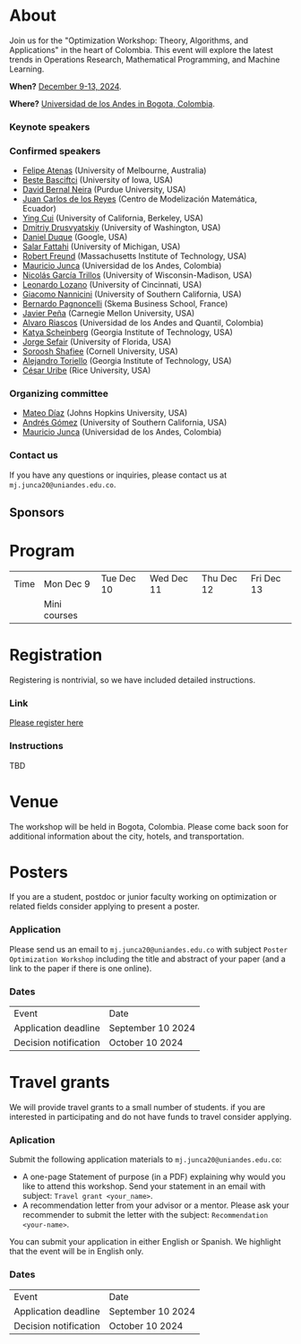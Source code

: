 #+hugo_base_dir: .
#+hugo_paired_shortcodes: lead
#+hugo_paired_shortcodes: badge
#+hugo_paired_shortcodes: alert
* About
:PROPERTIES:
:EXPORT_HUGO_SECTION:
:EXPORT_FILE_NAME: _index
:EXPORT_HUGO_CUSTOM_FRONT_MATTER: :layout page
:END:

Join us for the "Optimization Workshop: Theory, Algorithms, and Applications" in the heart of Colombia. This event will explore the latest trends in Operations Research, Mathematical Programming, and Machine Learning.

# *** Coordinates
*When?* [[https://calendar.app.google/UTpVtMKDDVuu6zeE6][December 9-13, 2024]].

*Where?* [[https://maps.app.goo.gl/GtgswKC2kWU5HfUV7][Universidad de los Andes in Bogota, Colombia]].


*** Keynote speakers

#+begin_export hugo
{{< speakers >}}
#+end_export


*** Confirmed speakers
- [[https://optima.org.au/staff/felipe-atenas/][Felipe Atenas]] (University of Melbourne, Australia)
- [[https://sites.google.com/view/bestebasciftci/][Beste Basciftci]]  (University of Iowa, USA)
- [[https://secquoia.github.io/1-bernalde][David Bernal Neira]] (Purdue University, USA)
- [[https://modemat.epn.edu.ec/es/personal/jreyes][Juan Carlos de los Reyes]] (Centro de Modelización Matemática, Ecuador)
- [[https://sites.google.com/site/optyingcui/][Ying Cui]] (University of California, Berkeley, USA)
- [[https://sites.google.com/uw.edu/ddrusv/home][Dmitriy Drusvyatskiy]] (University of Washington, USA)
- [[https://sites.google.com/a/u.northwestern.edu/dduque/][Daniel Duque]] (Google, USA)
- [[https://fattahi.engin.umich.edu/][Salar Fattahi]] (University of Michigan, USA)
- [[https://mitmgmtfaculty.mit.edu/rfreund/][Robert Freund]] (Massachusetts Institute of Technology, USA)
- [[https://math.uniandes.edu.co/~mjunca/][Mauricio Junca]] (Universidad de los Andes, Colombia)
- [[https://www.nicolasgarciat.com/][Nicolás García Trillos]] (University of Wisconsin-Madison, USA)
- [[https://business.uc.edu/faculty-research/obais/faculty/leonardo-lozano.html][Leonardo Lozano]] (University of Cincinnati, USA)
- [[https://sites.usc.edu/nannicini/][Giacomo Nannicini]] (University of Southern California, USA)
- [[https://scholar.google.com/citations?user=na3ScswAAAAJ&hl=vi][Bernardo Pagnoncelli]] (Skema Business School, France)
- [[https://www.andrew.cmu.edu/user/jfp/][Javier Peña]] (Carnegie Mellon University, USA)
- [[https://www.alvaroriascos.com/][Alvaro Riascos]] (Universidad de los Andes and Quantil, Colombia)
- [[https://www.isye.gatech.edu/users/katya-scheinberg][Katya Scheinberg]] (Georgia Institute of Technology, USA)
- [[https://www.ise.ufl.edu/sefair/][Jorge Sefair]] (University of Florida, USA)
- [[https://sorooshafiee.github.io/][Soroosh Shafiee]] (Cornell University, USA)
- [[https://sites.gatech.edu/alejandro-toriello/][Alejandro Toriello]] (Georgia Institute of Technology, USA)
- [[https://cauribe.rice.edu/][César Uribe]] (Rice University, USA)
# - [[https://jnocedal.github.io/][Jorge Nocedal]] (Northwestern University, USA)
# - [[https://websites.umich.edu/~siqian/][Siqian Shen]]  (University of Michigan, USA)

*** Organizing committee
- [[https://mateodd25.github.io/][Mateo Díaz]] (Johns Hopkins University, USA)
- [[https://sites.google.com/usc.edu/gomez][Andrés Gómez]] (University of Southern California, USA)
- [[https://math.uniandes.edu.co/~mjunca/][Mauricio Junca]] (Universidad de los Andes, Colombia)

*** Contact us

If you have any questions or inquiries, please contact us at =mj.junca20@uniandes.edu.co=.

** Sponsors


#+begin_export hugo
{{< sponsors >}}
#+end_export

* Program
:PROPERTIES:
:EXPORT_HUGO_SECTION:
:EXPORT_HUGO_CUSTOM_FRONT_MATTER: :layout page
:EXPORT_FILE_NAME: program
:END:
| Time | Mon Dec 9    | Tue Dec 10 | Wed Dec 11 | Thu Dec 12 | Fri Dec 13 |
|      | Mini courses |            |            |            |            |
* Registration
:PROPERTIES:
:EXPORT_HUGO_SECTION:
:EXPORT_HUGO_CUSTOM_FRONT_MATTER: :layout simple
:EXPORT_FILE_NAME: reg
:END:

Registering is nontrivial, so we have included detailed instructions.

*** Link
[[https://recaudos.uniandes.edu.co/pagos/registro-usuario.xhtml][Please register here]]
*** Instructions
TBD
* Venue
:PROPERTIES:
:EXPORT_HUGO_SECTION:
:EXPORT_HUGO_CUSTOM_FRONT_MATTER: :layout simple
:EXPORT_FILE_NAME: venue
:END:
The workshop will be held in Bogota, Colombia. Please come back soon for additional information about the city, hotels, and transportation.

* Posters
:PROPERTIES:
:EXPORT_HUGO_SECTION:
:EXPORT_HUGO_CUSTOM_FRONT_MATTER: :layout simple
:EXPORT_FILE_NAME: poster
:END:
If you are a student, postdoc or junior faculty working on optimization or related fields consider applying to present a poster.
*** Application

Please send us an email to =mj.junca20@uniandes.edu.co= with subject =Poster Optimization Workshop= including the title and abstract of your paper (and a link to the paper if there is one online).

*** Dates
| Event                 | Date              |
| Application deadline  | September 10 2024 |
|-----------------------+-------------------|
| Decision notification | October 10 2024   |


* Travel grants
:PROPERTIES:
:EXPORT_HUGO_SECTION:
:EXPORT_HUGO_CUSTOM_FRONT_MATTER: :layout simple
:EXPORT_FILE_NAME: grants
:END:
#
We will provide travel grants to a small number of students. if you are interested in participating and do not have funds to travel consider applying.

*** Aplication
Submit the following application materials to =mj.junca20@uniandes.edu.co=:
- A one-page Statement of purpose (in a PDF) explaining why would you like to attend this workshop. Send your statement in an email with subject: =Travel grant <your_name>=.
- A recommendation letter from your advisor or a mentor. Please ask your recommender to submit the letter with the subject: =Recommendation <your-name>=.
You can submit your application in either English or Spanish. We highlight that the event will be in English only.
*** Dates
| Event                 | Date              |
| Application deadline  | September 10 2024 |
|-----------------------+-------------------|
| Decision notification | October 10 2024   |
